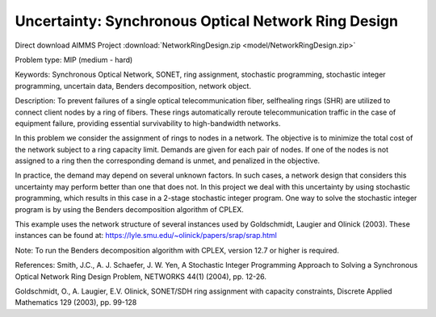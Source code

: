 Uncertainty: Synchronous Optical Network Ring Design
====================================================
.. meta::
   :keywords: Synchronous Optical Network, SONET, ring assignment, stochastic programming, stochastic integer programming, uncertain data, Benders decomposition, networkobject
   :description: In this problem we consider the assignment of rings to nodes in a network.

Direct download AIMMS Project :download:`NetworkRingDesign.zip <model/NetworkRingDesign.zip>`

.. Go to the example on GitHub: https://github.com/aimms/examples/tree/master/Practical%20Examples/Uncertainty/NetworkRingDesign

Problem type:
MIP (medium - hard)

Keywords:
Synchronous Optical Network, SONET, ring assignment, stochastic programming,
stochastic integer programming, uncertain data, Benders decomposition, network
object.

Description:
To prevent failures of a single optical telecommunication fiber, selfhealing rings (SHR)
are utilized to connect client nodes by a ring of fibers. These rings automatically
reroute telecommunication traffic in the case of equipment failure, providing essential
survivability to high-bandwidth networks.

In this problem we consider the assignment of rings to nodes in a network. The objective
is to minimize the total cost of the network subject to a ring capacity limit. Demands
are given for each pair of nodes. If one of the nodes is not assigned to a ring then
the corresponding demand is unmet, and penalized in the objective.

In practice, the demand may depend on several unknown factors. In such cases, a network
design that considers this uncertainty may perform better than one that does not. In
this project we deal with this uncertainty by using stochastic programming, which
results in this case in a 2-stage stochastic integer program. One way to solve the
stochastic integer program is by using the Benders decomposition algorithm of CPLEX.

This example uses the network structure of several instances used by Goldschmidt, Laugier
and Olinick (2003). These instances can be found at:
https://lyle.smu.edu/~olinick/papers/srap/srap.html

Note:
To run the Benders decomposition algorithm with CPLEX, version 12.7 or higher is
required.

References:
Smith, J.C., A. J. Schaefer, J. W. Yen, A Stochastic Integer Programming Approach to
Solving a Synchronous Optical Network Ring Design Problem, NETWORKS 44(1) (2004),
pp. 12-26.

Goldschmidt, O., A. Laugier, E.V. Olinick, SONET/SDH ring assignment with capacity
constraints, Discrete Applied Mathematics 129 (2003), pp. 99-128

